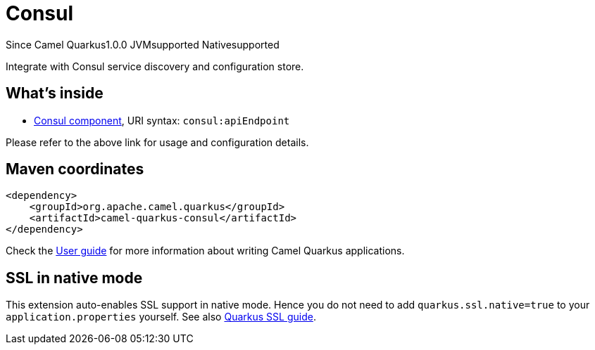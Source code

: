 // Do not edit directly!
// This file was generated by camel-quarkus-maven-plugin:update-extension-doc-page

[[consul]]
= Consul
:page-aliases: extensions/consul.adoc
:cq-since: 1.0.0
:cq-artifact-id: camel-quarkus-consul
:cq-native-supported: true
:cq-status: Stable
:cq-description: Integrate with Consul service discovery and configuration store.
:cq-deprecated: false
:cq-targetRuntime: Native

[.badges]
[.badge-key]##Since Camel Quarkus##[.badge-version]##1.0.0## [.badge-key]##JVM##[.badge-supported]##supported## [.badge-key]##Native##[.badge-supported]##supported##

Integrate with Consul service discovery and configuration store.

== What's inside

* https://camel.apache.org/components/latest/consul-component.html[Consul component], URI syntax: `consul:apiEndpoint`

Please refer to the above link for usage and configuration details.

== Maven coordinates

[source,xml]
----
<dependency>
    <groupId>org.apache.camel.quarkus</groupId>
    <artifactId>camel-quarkus-consul</artifactId>
</dependency>
----

Check the xref:user-guide/index.adoc[User guide] for more information about writing Camel Quarkus applications.

== SSL in native mode

This extension auto-enables SSL support in native mode. Hence you do not need to add
`quarkus.ssl.native=true` to your `application.properties` yourself. See also
https://quarkus.io/guides/native-and-ssl[Quarkus SSL guide].
